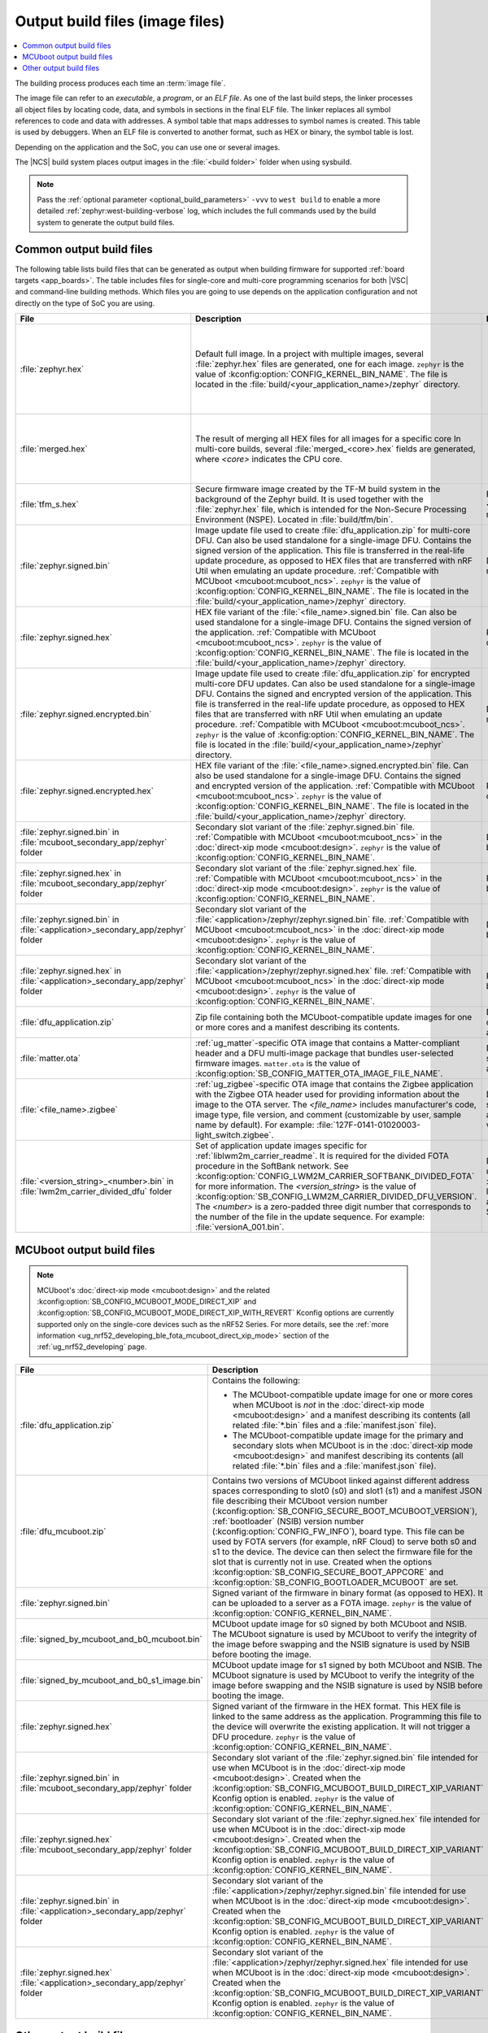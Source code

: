 .. _app_build_output_files:

Output build files (image files)
################################

.. contents::
   :local:
   :depth: 2

The building process produces each time an :term:`image file`.

The image file can refer to an *executable*, a *program*, or an *ELF file*.
As one of the last build steps, the linker processes all object files by locating code, data, and symbols in sections in the final ELF file.
The linker replaces all symbol references to code and data with addresses.
A symbol table that maps addresses to symbol names is created.
This table is used by debuggers.
When an ELF file is converted to another format, such as HEX or binary, the symbol table is lost.

Depending on the application and the SoC, you can use one or several images.

The |NCS| build system places output images in the :file:`<build folder>` folder when using sysbuild.

.. note::
    Pass the :ref:`optional parameter <optional_build_parameters>` ``-vvv`` to ``west build`` to enable a more detailed :ref:`zephyr:west-building-verbose` log, which includes the full commands used by the build system to generate the output build files.

.. _app_build_output_files_common:

Common output build files
*************************

The following table lists build files that can be generated as output when building firmware for supported :ref:`board targets <app_boards>`.
The table includes files for single-core and multi-core programming scenarios for both |VSC| and command-line building methods.
Which files you are going to use depends on the application configuration and not directly on the type of SoC you are using.

+--------------------------------------------+--------------------------------------------------------------------------------------------------------+-------------------------------------------------------------------------------------+
| File                                       | Description                                                                                            | Programming scenario                                                                |
+============================================+========================================================================================================+=====================================================================================+
| :file:`zephyr.hex`                         | Default full image.                                                                                    | * Programming board targets with :ref:`NSPE <app_boards_spe_nspe>` or single-image. |
|                                            | In a project with multiple images, several :file:`zephyr.hex` files are generated, one for each image. | * Testing DFU procedure with nRF Util (programming directly to device).             |
|                                            | ``zephyr`` is the value of :kconfig:option:`CONFIG_KERNEL_BIN_NAME`.                                   |                                                                                     |
|                                            | The file is located in the :file:`build/<your_application_name>/zephyr` directory.                     |                                                                                     |
+--------------------------------------------+--------------------------------------------------------------------------------------------------------+-------------------------------------------------------------------------------------+
| :file:`merged.hex`                         | The result of merging all HEX files for all images for a specific core                                 | * Programming multi-core application.                                               |
|                                            | In multi-core builds, several :file:`merged_<core>.hex` fields                                         | * Testing DFU procedure with nRF Util (programming directly to device).             |
|                                            | are generated, where *<core>* indicates the CPU core.                                                  |                                                                                     |
+--------------------------------------------+--------------------------------------------------------------------------------------------------------+-------------------------------------------------------------------------------------+
| :file:`tfm_s.hex`                          | Secure firmware image created by the TF-M build system in the background of the Zephyr build.          | Programming :ref:`SPE-only <app_boards_spe_nspe>` and multi-core board targets.     |
|                                            | It is used together with the :file:`zephyr.hex` file, which is intended for the Non-Secure             |                                                                                     |
|                                            | Processing Environment (NSPE). Located in :file:`build/tfm/bin`.                                       |                                                                                     |
+--------------------------------------------+--------------------------------------------------------------------------------------------------------+-------------------------------------------------------------------------------------+
| :file:`zephyr.signed.bin`                  | Image update file used to create :file:`dfu_application.zip` for multi-core DFU.                       | DFU process for single or multi-core board targets                                  |
|                                            | Can also be used standalone for a single-image DFU.                                                    |                                                                                     |
|                                            | Contains the signed version of the application.                                                        |                                                                                     |
|                                            | This file is transferred in the real-life update procedure, as opposed to HEX files                    |                                                                                     |
|                                            | that are transferred with nRF Util when emulating an update procedure.                                 |                                                                                     |
|                                            | :ref:`Compatible with MCUboot <mcuboot:mcuboot_ncs>`.                                                  |                                                                                     |
|                                            | ``zephyr`` is the value of :kconfig:option:`CONFIG_KERNEL_BIN_NAME`.                                   |                                                                                     |
|                                            | The file is located in the :file:`build/<your_application_name>/zephyr` directory.                     |                                                                                     |
+--------------------------------------------+--------------------------------------------------------------------------------------------------------+-------------------------------------------------------------------------------------+
| :file:`zephyr.signed.hex`                  | HEX file variant of the :file:`<file_name>.signed.bin` file.                                           | Programming single or multi-core board targets                                      |
|                                            | Can also be used standalone for a single-image DFU.                                                    |                                                                                     |
|                                            | Contains the signed version of the application.                                                        |                                                                                     |
|                                            | :ref:`Compatible with MCUboot <mcuboot:mcuboot_ncs>`.                                                  |                                                                                     |
|                                            | ``zephyr`` is the value of :kconfig:option:`CONFIG_KERNEL_BIN_NAME`.                                   |                                                                                     |
|                                            | The file is located in the :file:`build/<your_application_name>/zephyr` directory.                     |                                                                                     |
+--------------------------------------------+--------------------------------------------------------------------------------------------------------+-------------------------------------------------------------------------------------+
| :file:`zephyr.signed.encrypted.bin`        | Image update file used to create :file:`dfu_application.zip` for encrypted multi-core DFU updates.     | DFU process for single or multi-core board targets                                  |
|                                            | Can also be used standalone for a single-image DFU.                                                    |                                                                                     |
|                                            | Contains the signed and encrypted version of the application.                                          |                                                                                     |
|                                            | This file is transferred in the real-life update procedure, as opposed to HEX files                    |                                                                                     |
|                                            | that are transferred with nRF Util when emulating an update procedure.                                 |                                                                                     |
|                                            | :ref:`Compatible with MCUboot <mcuboot:mcuboot_ncs>`.                                                  |                                                                                     |
|                                            | ``zephyr`` is the value of :kconfig:option:`CONFIG_KERNEL_BIN_NAME`.                                   |                                                                                     |
|                                            | The file is located in the :file:`build/<your_application_name>/zephyr` directory.                     |                                                                                     |
+--------------------------------------------+--------------------------------------------------------------------------------------------------------+-------------------------------------------------------------------------------------+
| :file:`zephyr.signed.encrypted.hex`        | HEX file variant of the :file:`<file_name>.signed.encrypted.bin` file.                                 | Programming single or multi-core board targets                                      |
|                                            | Can also be used standalone for a single-image DFU.                                                    |                                                                                     |
|                                            | Contains the signed and encrypted version of the application.                                          |                                                                                     |
|                                            | :ref:`Compatible with MCUboot <mcuboot:mcuboot_ncs>`.                                                  |                                                                                     |
|                                            | ``zephyr`` is the value of :kconfig:option:`CONFIG_KERNEL_BIN_NAME`.                                   |                                                                                     |
|                                            | The file is located in the :file:`build/<your_application_name>/zephyr` directory.                     |                                                                                     |
+--------------------------------------------+--------------------------------------------------------------------------------------------------------+-------------------------------------------------------------------------------------+
| :file:`zephyr.signed.bin` in               | Secondary slot variant of the :file:`zephyr.signed.bin` file.                                          | DFU process for single-core board targets.                                          |
| :file:`mcuboot_secondary_app/zephyr`       | :ref:`Compatible with MCUboot <mcuboot:mcuboot_ncs>` in the :doc:`direct-xip mode <mcuboot:design>`.   |                                                                                     |
| folder                                     | ``zephyr`` is the value of :kconfig:option:`CONFIG_KERNEL_BIN_NAME`.                                   |                                                                                     |
+--------------------------------------------+--------------------------------------------------------------------------------------------------------+-------------------------------------------------------------------------------------+
| :file:`zephyr.signed.hex` in               | Secondary slot variant of the :file:`zephyr.signed.hex` file.                                          | Programming single-core board targets.                                              |
| :file:`mcuboot_secondary_app/zephyr`       | :ref:`Compatible with MCUboot <mcuboot:mcuboot_ncs>` in the :doc:`direct-xip mode <mcuboot:design>`.   |                                                                                     |
| folder                                     | ``zephyr`` is the value of :kconfig:option:`CONFIG_KERNEL_BIN_NAME`.                                   |                                                                                     |
+--------------------------------------------+--------------------------------------------------------------------------------------------------------+-------------------------------------------------------------------------------------+
| :file:`zephyr.signed.bin` in               | Secondary slot variant of the :file:`<application>/zephyr/zephyr.signed.bin` file.                     | DFU process for single-core board targets.                                          |
| :file:`<application>_secondary_app/zephyr` | :ref:`Compatible with MCUboot <mcuboot:mcuboot_ncs>` in the :doc:`direct-xip mode <mcuboot:design>`.   |                                                                                     |
| folder                                     | ``zephyr`` is the value of :kconfig:option:`CONFIG_KERNEL_BIN_NAME`.                                   |                                                                                     |
+--------------------------------------------+--------------------------------------------------------------------------------------------------------+-------------------------------------------------------------------------------------+
| :file:`zephyr.signed.hex` in               | Secondary slot variant of the :file:`<application>/zephyr/zephyr.signed.hex` file.                     | Programming single-core board targets.                                              |
| :file:`<application>_secondary_app/zephyr` | :ref:`Compatible with MCUboot <mcuboot:mcuboot_ncs>` in the :doc:`direct-xip mode <mcuboot:design>`.   |                                                                                     |
| folder                                     | ``zephyr`` is the value of :kconfig:option:`CONFIG_KERNEL_BIN_NAME`.                                   |                                                                                     |
+--------------------------------------------+--------------------------------------------------------------------------------------------------------+-------------------------------------------------------------------------------------+
| :file:`dfu_application.zip`                | Zip file containing both the MCUboot-compatible update images for one or more cores and a manifest     | DFU process for both single-core and multi-core applications.                       |
|                                            | describing its contents.                                                                               |                                                                                     |
+--------------------------------------------+--------------------------------------------------------------------------------------------------------+-------------------------------------------------------------------------------------+
| :file:`matter.ota`                         | :ref:`ug_matter`-specific OTA image that contains a Matter-compliant header and a DFU multi-image      | DFU over Matter for both single-core and multi-core applications.                   |
|                                            | package that bundles user-selected firmware images.                                                    |                                                                                     |
|                                            | ``matter.ota`` is the value of :kconfig:option:`SB_CONFIG_MATTER_OTA_IMAGE_FILE_NAME`.                 |                                                                                     |
+--------------------------------------------+--------------------------------------------------------------------------------------------------------+-------------------------------------------------------------------------------------+
| :file:`<file_name>.zigbee`                 | :ref:`ug_zigbee`-specific OTA image that contains the Zigbee application with the Zigbee OTA header    | DFU over Zigbee for both single-core and multi-core applications                    |
|                                            | used for providing information about the image to the OTA server.                                      | in the |NCS| v2.0.0 and later.                                                      |
|                                            | The *<file_name>* includes manufacturer's code, image type, file version, and comment                  |                                                                                     |
|                                            | (customizable by user, sample name by default).                                                        |                                                                                     |
|                                            | For example: :file:`127F-0141-01020003-light_switch.zigbee`.                                           |                                                                                     |
+--------------------------------------------+--------------------------------------------------------------------------------------------------------+-------------------------------------------------------------------------------------+
| :file:`<version_string>_<number>.bin`      | Set of application update images specific for :ref:`liblwm2m_carrier_readme`. It is required for the   | Divided FOTA over LwM2M using the :ref:`liblwm2m_carrier_readme` library for        |
| in :file:`lwm2m_carrier_divided_dfu`       | divided FOTA procedure in the SoftBank network.                                                        | single-core applications certified in the SoftBank network.                         |
| folder                                     | See :kconfig:option:`CONFIG_LWM2M_CARRIER_SOFTBANK_DIVIDED_FOTA` for more information.                 |                                                                                     |
|                                            | The *<version_string>* is the value of :kconfig:option:`SB_CONFIG_LWM2M_CARRIER_DIVIDED_DFU_VERSION`.  |                                                                                     |
|                                            | The *<number>* is a zero-padded three digit number that corresponds to the number of the file in the   |                                                                                     |
|                                            | update sequence. For example: :file:`versionA_001.bin`.                                                |                                                                                     |
+--------------------------------------------+--------------------------------------------------------------------------------------------------------+-------------------------------------------------------------------------------------+

.. _app_build_mcuboot_output:

MCUboot output build files
**************************

.. note::
    MCUboot's :doc:`direct-xip mode <mcuboot:design>` and the related :kconfig:option:`SB_CONFIG_MCUBOOT_MODE_DIRECT_XIP` and :kconfig:option:`SB_CONFIG_MCUBOOT_MODE_DIRECT_XIP_WITH_REVERT` Kconfig options are currently supported only on the single-core devices such as the nRF52 Series.
    For more details, see the :ref:`more information <ug_nrf52_developing_ble_fota_mcuboot_direct_xip_mode>` section of the :ref:`ug_nrf52_developing` page.

+-----------------------------------------------------+---------------------------------------------------------------------------------------------------------------------------------------------------------------------------------------------------------------------------------------------------+
| File                                                | Description                                                                                                                                                                                                                                       |
+=====================================================+===================================================================================================================================================================================================================================================+
| :file:`dfu_application.zip`                         | Contains the following:                                                                                                                                                                                                                           |
|                                                     |                                                                                                                                                                                                                                                   |
|                                                     | * The MCUboot-compatible update image for one or more cores when MCUboot is *not* in the :doc:`direct-xip mode <mcuboot:design>` and a manifest describing its contents (all related :file:`*.bin` files and a :file:`manifest.json` file).       |
|                                                     | * The MCUboot-compatible update image for the primary and secondary slots when MCUboot is in the :doc:`direct-xip mode <mcuboot:design>` and manifest describing its contents (all related :file:`*.bin` files and a :file:`manifest.json` file). |
+-----------------------------------------------------+---------------------------------------------------------------------------------------------------------------------------------------------------------------------------------------------------------------------------------------------------+
| :file:`dfu_mcuboot.zip`                             | Contains two versions of MCUboot linked against different address spaces corresponding to slot0 (s0) and slot1 (s1) and a manifest JSON file describing their MCUboot version number (:kconfig:option:`SB_CONFIG_SECURE_BOOT_MCUBOOT_VERSION`),   |
|                                                     | :ref:`bootloader` (NSIB) version number (:kconfig:option:`CONFIG_FW_INFO`), board type. This file can be used by FOTA servers (for example, nRF Cloud) to serve both s0 and s1 to the device.                                                     |
|                                                     | The device can then select the firmware file for the slot that is currently not in use.                                                                                                                                                           |
|                                                     | Created when the options :kconfig:option:`SB_CONFIG_SECURE_BOOT_APPCORE` and :kconfig:option:`SB_CONFIG_BOOTLOADER_MCUBOOT` are set.                                                                                                              |
+-----------------------------------------------------+---------------------------------------------------------------------------------------------------------------------------------------------------------------------------------------------------------------------------------------------------+
| :file:`zephyr.signed.bin`                           | Signed variant of the firmware in binary format (as opposed to HEX).                                                                                                                                                                              |
|                                                     | It can be uploaded to a server as a FOTA image.                                                                                                                                                                                                   |
|                                                     | ``zephyr`` is the value of :kconfig:option:`CONFIG_KERNEL_BIN_NAME`.                                                                                                                                                                              |
+-----------------------------------------------------+---------------------------------------------------------------------------------------------------------------------------------------------------------------------------------------------------------------------------------------------------+
| :file:`signed_by_mcuboot_and_b0_mcuboot.bin`        | MCUboot update image for s0 signed by both MCUboot and NSIB.                                                                                                                                                                                      |
|                                                     | The MCUboot signature is used by MCUboot to verify the integrity of the image before swapping and the NSIB signature is used by NSIB before booting the image.                                                                                    |
+-----------------------------------------------------+---------------------------------------------------------------------------------------------------------------------------------------------------------------------------------------------------------------------------------------------------+
| :file:`signed_by_mcuboot_and_b0_s1_image.bin`       | MCUboot update image for s1 signed by both MCUboot and NSIB.                                                                                                                                                                                      |
|                                                     | The MCUboot signature is used by MCUboot to verify the integrity of the image before swapping and the NSIB signature is used by NSIB before booting the image.                                                                                    |
+-----------------------------------------------------+---------------------------------------------------------------------------------------------------------------------------------------------------------------------------------------------------------------------------------------------------+
| :file:`zephyr.signed.hex`                           | Signed variant of the firmware in the HEX format.                                                                                                                                                                                                 |
|                                                     | This HEX file is linked to the same address as the application.                                                                                                                                                                                   |
|                                                     | Programming this file to the device will overwrite the existing application.                                                                                                                                                                      |
|                                                     | It will not trigger a DFU procedure.                                                                                                                                                                                                              |
|                                                     | ``zephyr`` is the value of :kconfig:option:`CONFIG_KERNEL_BIN_NAME`.                                                                                                                                                                              |
+-----------------------------------------------------+---------------------------------------------------------------------------------------------------------------------------------------------------------------------------------------------------------------------------------------------------+
| :file:`zephyr.signed.bin` in                        | Secondary slot variant of the :file:`zephyr.signed.bin` file intended for use when MCUboot is in the :doc:`direct-xip mode <mcuboot:design>`.                                                                                                     |
| :file:`mcuboot_secondary_app/zephyr` folder         | Created when the :kconfig:option:`SB_CONFIG_MCUBOOT_BUILD_DIRECT_XIP_VARIANT` Kconfig option is enabled.                                                                                                                                          |
|                                                     | ``zephyr`` is the value of :kconfig:option:`CONFIG_KERNEL_BIN_NAME`.                                                                                                                                                                              |
+-----------------------------------------------------+---------------------------------------------------------------------------------------------------------------------------------------------------------------------------------------------------------------------------------------------------+
| :file:`zephyr.signed.hex`                           | Secondary slot variant of the :file:`zephyr.signed.hex` file intended for use when MCUboot is in the :doc:`direct-xip mode <mcuboot:design>`.                                                                                                     |
| :file:`mcuboot_secondary_app/zephyr` folder         | Created when the :kconfig:option:`SB_CONFIG_MCUBOOT_BUILD_DIRECT_XIP_VARIANT` Kconfig option is enabled.                                                                                                                                          |
|                                                     | ``zephyr`` is the value of :kconfig:option:`CONFIG_KERNEL_BIN_NAME`.                                                                                                                                                                              |
+-----------------------------------------------------+---------------------------------------------------------------------------------------------------------------------------------------------------------------------------------------------------------------------------------------------------+
| :file:`zephyr.signed.bin` in                        | Secondary slot variant of the :file:`<application>/zephyr/zephyr.signed.bin` file intended for use when MCUboot is in the :doc:`direct-xip mode <mcuboot:design>`.                                                                                |
| :file:`<application>_secondary_app/zephyr` folder   | Created when the :kconfig:option:`SB_CONFIG_MCUBOOT_BUILD_DIRECT_XIP_VARIANT` Kconfig option is enabled.                                                                                                                                          |
|                                                     | ``zephyr`` is the value of :kconfig:option:`CONFIG_KERNEL_BIN_NAME`.                                                                                                                                                                              |
+-----------------------------------------------------+---------------------------------------------------------------------------------------------------------------------------------------------------------------------------------------------------------------------------------------------------+
| :file:`zephyr.signed.hex`                           | Secondary slot variant of the :file:`<application>/zephyr/zephyr.signed.hex` file intended for use when MCUboot is in the :doc:`direct-xip mode <mcuboot:design>`.                                                                                |
| :file:`<application>_secondary_app/zephyr` folder   | Created when the :kconfig:option:`SB_CONFIG_MCUBOOT_BUILD_DIRECT_XIP_VARIANT` Kconfig option is enabled.                                                                                                                                          |
|                                                     | ``zephyr`` is the value of :kconfig:option:`CONFIG_KERNEL_BIN_NAME`.                                                                                                                                                                              |
+-----------------------------------------------------+---------------------------------------------------------------------------------------------------------------------------------------------------------------------------------------------------------------------------------------------------+

.. _app_build_output_files_other:

Other output build files
************************

The following table lists secondary build files that can be generated when building firmware, but are only used to create the final output build files listed in the table above.

+-----------------------------------+------------------------------------------------------------------------------------------------------+
| File                              | Description                                                                                          |
+===================================+======================================================================================================+
| :file:`zephyr.elf`                | An ELF file for the image that is being built. Can be used for debugging purposes.                   |
+-----------------------------------+------------------------------------------------------------------------------------------------------+
| :file:`zephyr.meta`               | A file with the Zephyr and nRF Connect SDK git hashes for the commits used to build the application. |
|                                   | If your working tree contains uncommitted changes, the build system adds the suffix ``-dirty``       |
|                                   | to the relevant version field.                                                                       |
+-----------------------------------+------------------------------------------------------------------------------------------------------+
| :file:`tfm_s.elf`                 | An ELF file for the TF-M image that is being built. Can be used for debugging purposes.              |
+-----------------------------------+------------------------------------------------------------------------------------------------------+
| :file:`manifest.json`             | Output artifact that uses information from the :file:`zephyr.meta` output file.                      |
+-----------------------------------+------------------------------------------------------------------------------------------------------+
| :file:`dfu_multi_image.bin`       | Multi-image package that contains a CBOR manifest and a set of user-selected update images,          |
|                                   | such as firmware images for different cores.                                                         |
|                                   | Used for DFU purposes by :ref:`ug_matter` and :ref:`ug_zigbee` protocols.                            |
+-----------------------------------+------------------------------------------------------------------------------------------------------+
| :file:`signed_by_b0_mcuboot.bin`  | Intermediate file only signed by NSIB.                                                               |
+-----------------------------------+------------------------------------------------------------------------------------------------------+
| :file:`signed_by_b0_s1_image.bin` | Intermediate file only signed by NSIB.                                                               |
+-----------------------------------+------------------------------------------------------------------------------------------------------+
